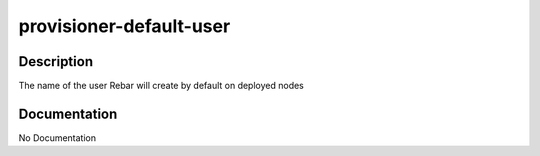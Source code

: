 ========================
provisioner-default-user
========================

Description
===========
The name of the user Rebar will create by default on deployed nodes

Documentation
=============

No Documentation
